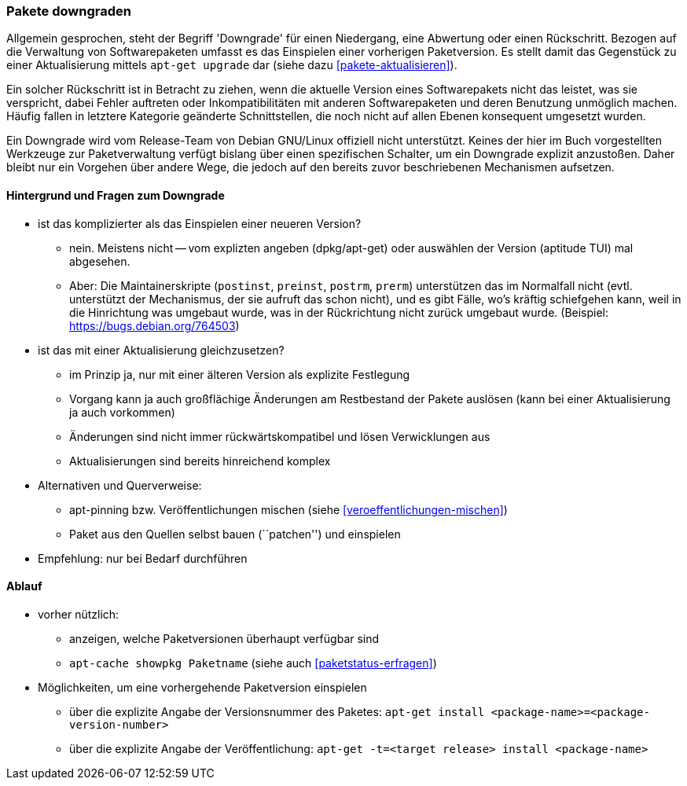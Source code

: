 // Datei: ./werkzeuge/paketoperationen/pakete-downgraden.adoc

// Baustelle: Rohtext

[[pakete-downgraden]]

=== Pakete downgraden ===

Allgemein gesprochen, steht der Begriff 'Downgrade' für einen
Niedergang, eine Abwertung oder einen Rückschritt. Bezogen auf die
Verwaltung von Softwarepaketen umfasst es das Einspielen einer vorherigen
Paketversion. Es stellt damit das Gegenstück zu einer Aktualisierung
mittels `apt-get upgrade` dar (siehe dazu <<pakete-aktualisieren>>).

Ein solcher Rückschritt ist in Betracht zu ziehen, wenn die aktuelle
Version eines Softwarepakets nicht das leistet, was sie verspricht,
dabei Fehler auftreten oder Inkompatibilitäten mit anderen
Softwarepaketen und deren Benutzung unmöglich machen. Häufig fallen in
letztere Kategorie geänderte Schnittstellen, die noch nicht auf allen
Ebenen konsequent umgesetzt wurden.

Ein Downgrade wird vom Release-Team von Debian GNU/Linux offiziell nicht
unterstützt. Keines der hier im Buch vorgestellten Werkzeuge zur
Paketverwaltung verfügt bislang über einen spezifischen Schalter, um ein
Downgrade explizit anzustoßen. Daher bleibt nur ein Vorgehen über andere
Wege, die jedoch auf den bereits zuvor beschriebenen Mechanismen
aufsetzen.

==== Hintergrund und Fragen zum Downgrade ====

* ist das komplizierter als das Einspielen einer neueren Version?
** nein. Meistens nicht -- vom explizten angeben (dpkg/apt-get) oder
auswählen der Version (aptitude TUI) mal abgesehen.
** Aber: Die Maintainerskripte (`postinst`, `preinst`, `postrm`,
`prerm`) unterstützen das im Normalfall nicht (evtl. unterstützt der
Mechanismus, der sie aufruft das schon nicht), und es gibt Fälle, wo's
kräftig schiefgehen kann, weil in die Hinrichtung was umgebaut wurde,
was in der Rückrichtung nicht zurück umgebaut wurde. (Beispiel:
https://bugs.debian.org/764503)

* ist das mit einer Aktualisierung gleichzusetzen?
** im Prinzip ja, nur mit einer älteren Version als explizite Festlegung
** Vorgang kann ja auch großflächige Änderungen am Restbestand der
Pakete auslösen (kann bei einer Aktualisierung ja auch vorkommen)
** Änderungen sind nicht immer rückwärtskompatibel und lösen Verwicklungen aus
** Aktualisierungen sind bereits hinreichend komplex
* Alternativen und Querverweise:
** apt-pinning bzw. Veröffentlichungen mischen (siehe <<veroeffentlichungen-mischen>>)
** Paket aus den Quellen selbst bauen (``patchen'') und einspielen
* Empfehlung: nur bei Bedarf durchführen

==== Ablauf ====

// Stichworte für den Index
(((apt-cache, showpkg)))
(((apt-get, -t install)))

* vorher nützlich:
** anzeigen, welche Paketversionen überhaupt verfügbar sind
** `apt-cache showpkg Paketname` (siehe auch <<paketstatus-erfragen>>)

* Möglichkeiten, um eine vorhergehende Paketversion einspielen
** über die explizite Angabe der Versionsnummer des Paketes: `apt-get install <package-name>=<package-version-number>`
** über die explizite Angabe der Veröffentlichung: `apt-get -t=<target release> install <package-name>`


// Datei (Ende): ./werkzeuge/paketoperationen/pakete-downgraden.adoc
